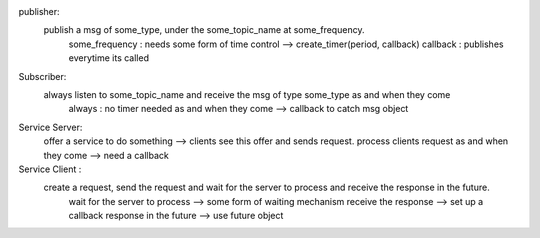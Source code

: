 publisher:
    publish a msg of some_type, under the some_topic_name at some_frequency.
        some_frequency : needs some form of time control --> create_timer(period, callback)
        callback : publishes everytime its called

Subscriber:
    always listen to some_topic_name and receive the msg of type some_type as and when they come
        always : no timer needed
        as and when they come --> callback to catch msg object

Service Server:
    offer a service to do something --> clients see this offer and sends request.
    process clients request as and when they come --> need a callback

Service Client :
    create a request, send the request and wait for the server to process and receive the response in the future. 
        wait for the server to process --> some form of waiting mechanism 
        receive the response --> set up a callback  
        response in the future --> use future object